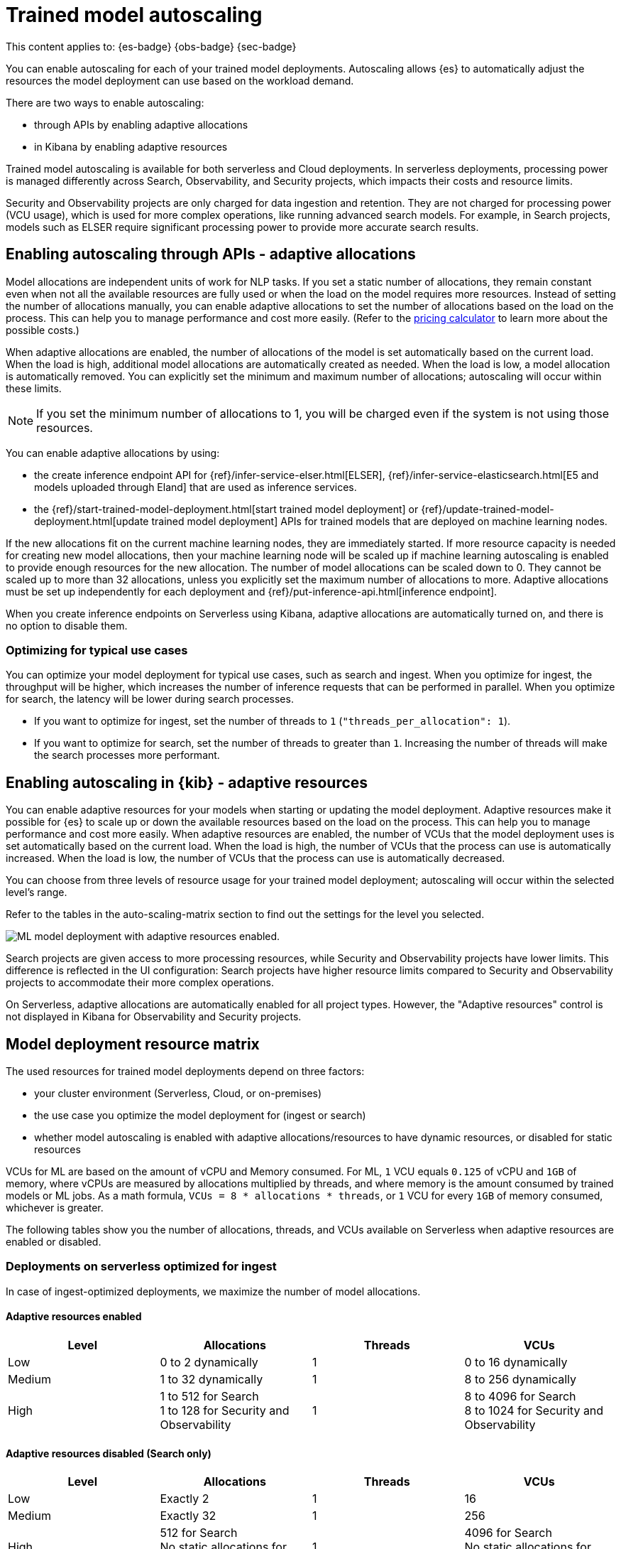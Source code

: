 [[general-ml-nlp-auto-scale]]
= Trained model autoscaling

// :keywords: serverless

This content applies to: {es-badge} {obs-badge} {sec-badge}

You can enable autoscaling for each of your trained model deployments.
Autoscaling allows {es} to automatically adjust the resources the model deployment can use based on the workload demand.

There are two ways to enable autoscaling:

* through APIs by enabling adaptive allocations
* in Kibana by enabling adaptive resources


Trained model autoscaling is available for both serverless and Cloud deployments. In serverless deployments, processing power is managed differently across Search, Observability, and Security projects, which impacts their costs and resource limits.

Security and Observability projects are only charged for data ingestion and retention. They are not charged for processing power (VCU usage), which is used for more complex operations, like running advanced search models. For example, in Search projects, models such as ELSER require significant processing power to provide more accurate search results.

[discrete]
[[enabling-autoscaling-through-apis-adaptive-allocations]]
== Enabling autoscaling through APIs - adaptive allocations

Model allocations are independent units of work for NLP tasks.
If you set a static number of allocations, they remain constant even when not all the available resources are fully used or when the load on the model requires more resources.
Instead of setting the number of allocations manually, you can enable adaptive allocations to set the number of allocations based on the load on the process.
This can help you to manage performance and cost more easily.
(Refer to the https://cloud.elastic.co/pricing[pricing calculator] to learn more about the possible costs.)

When adaptive allocations are enabled, the number of allocations of the model is set automatically based on the current load.
When the load is high, additional model allocations are automatically created as needed.
When the load is low, a model allocation is automatically removed.
You can explicitly set the minimum and maximum number of allocations; autoscaling will occur within these limits.

[NOTE]
====
If you set the minimum number of allocations to 1, you will be charged even if the system is not using those resources.
====

You can enable adaptive allocations by using:

* the create inference endpoint API for {ref}/infer-service-elser.html[ELSER], {ref}/infer-service-elasticsearch.html[E5 and models uploaded through Eland] that are used as inference services.
* the {ref}/start-trained-model-deployment.html[start trained model deployment] or {ref}/update-trained-model-deployment.html[update trained model deployment] APIs for trained models that are deployed on machine learning nodes.

If the new allocations fit on the current machine learning nodes, they are immediately started.
If more resource capacity is needed for creating new model allocations, then your machine learning node will be scaled up if machine learning autoscaling is enabled to provide enough resources for the new allocation.
The number of model allocations can be scaled down to 0.
They cannot be scaled up to more than 32 allocations, unless you explicitly set the maximum number of allocations to more.
Adaptive allocations must be set up independently for each deployment and {ref}/put-inference-api.html[inference endpoint].

When you create inference endpoints on Serverless using Kibana, adaptive allocations are automatically turned on, and there is no option to disable them.

[discrete]
[[optimizing-for-typical-use-cases]]
=== Optimizing for typical use cases

You can optimize your model deployment for typical use cases, such as search and ingest.
When you optimize for ingest, the throughput will be higher, which increases the number of inference requests that can be performed in parallel.
When you optimize for search, the latency will be lower during search processes.

* If you want to optimize for ingest, set the number of threads to `1` (`"threads_per_allocation": 1`).
* If you want to optimize for search, set the number of threads to greater than `1`.
Increasing the number of threads will make the search processes more performant.

[discrete]
[[enabling-autoscaling-in-kibana-adaptive-resources]]
== Enabling autoscaling in {kib} - adaptive resources

You can enable adaptive resources for your models when starting or updating the model deployment.
Adaptive resources make it possible for {es} to scale up or down the available resources based on the load on the process.
This can help you to manage performance and cost more easily.
When adaptive resources are enabled, the number of VCUs that the model deployment uses is set automatically based on the current load.
When the load is high, the number of VCUs that the process can use is automatically increased.
When the load is low, the number of VCUs that the process can use is automatically decreased.

You can choose from three levels of resource usage for your trained model deployment; autoscaling will occur within the selected level's range.

Refer to the tables in the auto-scaling-matrix section to find out the settings for the level you selected.

image::images/ml-nlp-deployment.png[ML model deployment with adaptive resources enabled.]

Search projects are given access to more processing resources, while Security and Observability projects have lower limits. This difference is reflected in the UI configuration: Search projects have higher resource limits compared to Security and Observability projects to accommodate their more complex operations.

On Serverless, adaptive allocations are automatically enabled for all project types.
However, the "Adaptive resources" control is not displayed in Kibana for Observability and Security projects.

[discrete]
[[model-deployment-resource-matrix]]
== Model deployment resource matrix

The used resources for trained model deployments depend on three factors:

* your cluster environment (Serverless, Cloud, or on-premises)
* the use case you optimize the model deployment for (ingest or search)
* whether model autoscaling is enabled with adaptive allocations/resources to have dynamic resources, or disabled for static resources

VCUs for ML are based on the amount of vCPU and Memory consumed. For ML, `1` VCU equals `0.125` of vCPU and `1GB` of memory, where vCPUs are measured by allocations multiplied by threads, and where memory is the amount consumed by trained models or ML jobs.
As a math formula, `VCUs = 8 * allocations * threads`, or `1` VCU for every `1GB` of memory consumed, whichever is greater.

The following tables show you the number of allocations, threads, and VCUs available on Serverless when adaptive resources are enabled or disabled.

[discrete]
[[deployments-on-serverless-optimized-for-ingest]]
=== Deployments on serverless optimized for ingest

In case of ingest-optimized deployments, we maximize the number of model allocations.

[discrete]
[[adaptive-resources-enabled]]
==== Adaptive resources enabled

|===
| Level | Allocations | Threads | VCUs

| Low
| 0 to 2 dynamically
| 1
| 0 to 16 dynamically

| Medium
| 1 to 32 dynamically
| 1
| 8 to 256 dynamically

| High
a| 1 to 512 for Search +
1 to 128 for Security and Observability
| 1
a| 8 to 4096 for Search +
8 to 1024 for Security and Observability
|===


[discrete]
[[adaptive-resources-disabled-search-only]]
==== Adaptive resources disabled (Search only)

|===
| Level | Allocations | Threads | VCUs

| Low
| Exactly 2
| 1
| 16

| Medium
| Exactly 32
| 1
| 256

| High
a| 512 for Search +
No static allocations for Security and Observability
| 1
a| 4096 for Search +
No static allocations for Security and Observability
|===

[discrete]
[[deployments-on-serverless-optimized-for-search]]
=== Deployments on serverless optimized for Search

[discrete]
[[adaptive-resources-enabled-for-search]]
==== Adaptive resources enabled

|===
| Level | Allocations | Threads | VCUs

| Low
| 0 to 1 dynamically
| Always 2
| 0 to 16 dynamically

| Medium
| 1 to 2 (if threads=16), dynamically
| Maximum (for example, 16)
| 8 to 256 dynamically

| High
a| 1 to 32 (if threads=16), dynamically +
1 to 128 for Security and Observability
| Maximum (for example, 16)
a| 8 to 4096 for Search +
8 to 1024 for Security and Observability
|===

[discrete]
[[adaptive-resources-disabled-for-search]]
==== Adaptive resources disabled

|===
| Level | Allocations | Threads | VCUs

| Low
| 1 statically
| Always 2
| 16

| Medium
| 2 statically (if threads=16)
| Maximum (for example, 16)
| 256

| High
a| 32 statically (if threads=16) for Search +
No static allocations for Security and Observability
| Maximum (for example, 16)
a| 4096 for Search +
No static allocations for Security and Observability
|===
